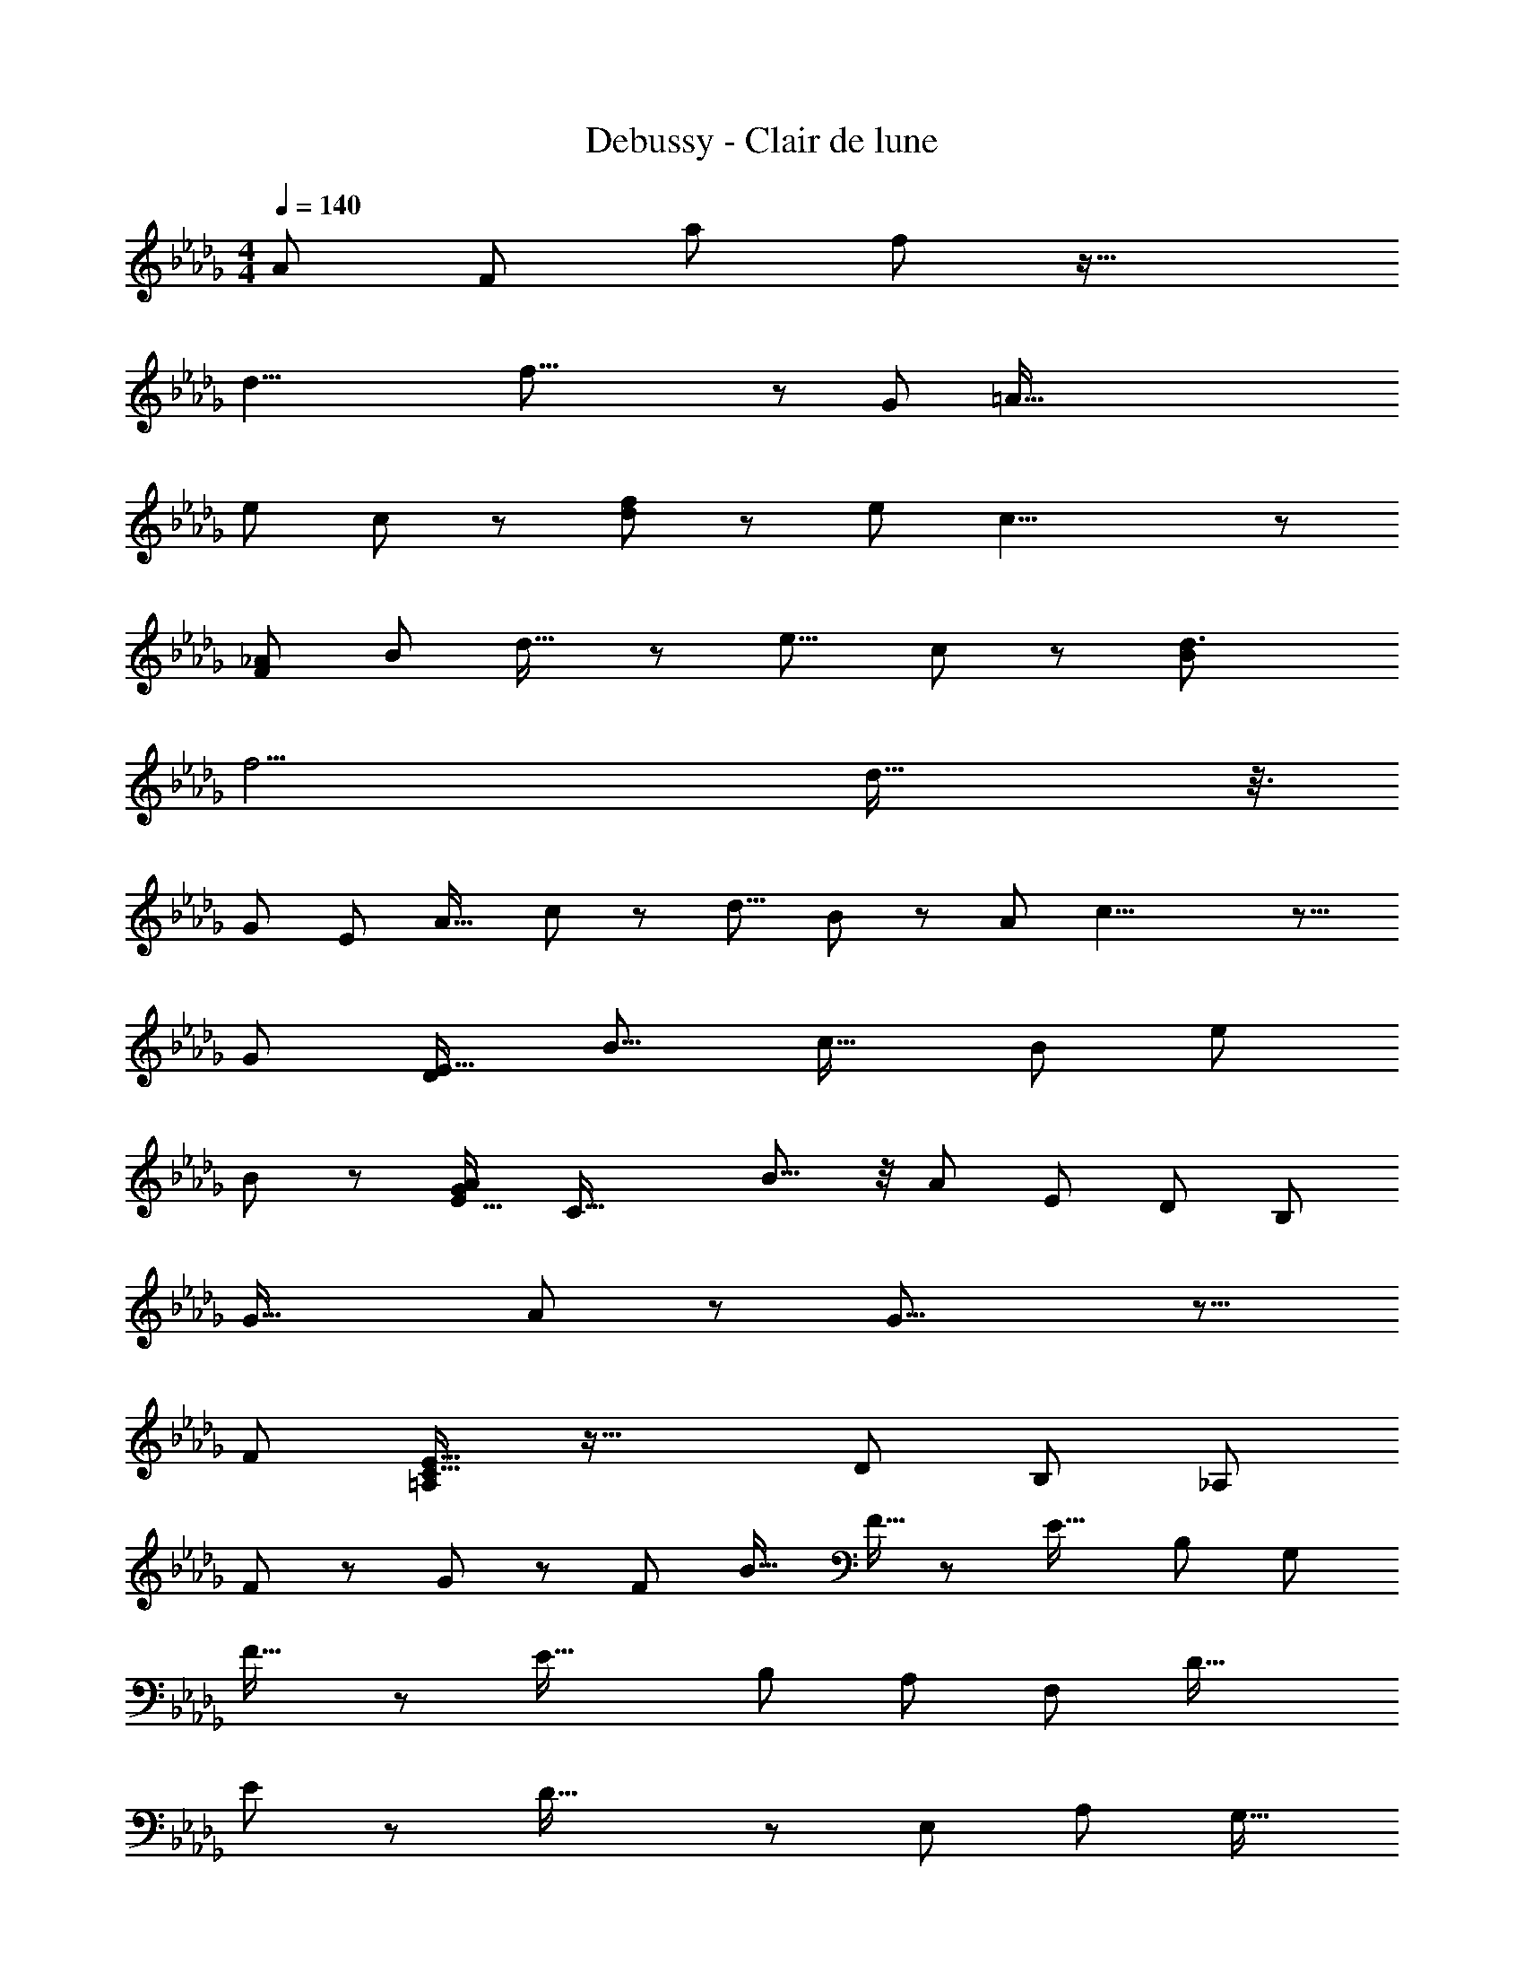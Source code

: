 X: 1
T: Debussy - Clair de lune
Z: ABC Generated by Starbound Composer
L: 1/8
M: 4/4
Q: 1/4=140
K: Bbm
[A661/48z/16] [F665/48z49/16] [a89/24z/16] f11/3 z39/16 
[d23/4z/16] f47/8 z67/48 [G529/48z/16] [=A173/16z121/48] 
[e77/48z/12] c35/24 z17/48 [f65/48d67/48] z5/48 [e83/12z/16] c27/4 z29/24 
[F703/48_A89/6z39/16] [B71/48z/24] d23/16 z5/24 [e13/8z5/48] c17/12 z5/48 [d3B251/24z143/48] 
[f11/2z131/24] d39/16 z3/8 
[G29/3z/24] [E461/48z47/24] [A25/16z/48] c77/48 z/12 [d9/8z/24] B67/48 z/12 [A277/48z/12] c23/4 z13/8 
[G443/48z5/48] [D413/48E139/16z109/48] [B15/8z11/6] [c29/16z79/48] [B77/48z19/12] [e4/3z61/48] 
B23/48 z25/24 [A47/24G193/48E65/16z/8] [C61/16z15/8] B11/8 z/4 [A161/48z89/48] [E515/48z/24] [D505/48z/4] [B,497/48z21/8] 
[G33/16z49/24] A95/48 z/12 G31/8 z11/8 
[F179/48z/16] [=A,19/6C53/16E27/8] z61/16 [D665/48z/48] [B,205/24z/16] [_A,203/24z91/48] 
F85/48 z/48 G35/24 z/48 [F79/48z3/2] [B21/16z29/24] F9/16 z [E29/16z/24] [B,25/6z/24] [G,25/6z83/48] 
F27/16 z/48 [E43/16z53/24] [B,121/12z/16] [A,59/6z5/48] [F,463/48z23/12] D33/16 
E121/48 z5/48 D47/16 z7/3 [E,73/48z/16] [A,421/48z/48] [G,17/16z/24] 
[C227/24z115/24] [A,,127/24z245/48] 
D,,77/48 z53/48 [A,37/48z/48] F,11/16 z55/48 [A145/12z/48] [F97/8z145/48] [a217/48z/24] f173/48 z83/24 
[d37/6z/24] [f83/12z93/16] [D,2/3z/24] G,,11/16 z43/24 
[D55/8z/24] [e5/2z/48] [D,365/48z5/48] [B,323/48z/48] [G,317/48G9B217/24z7/3] f13/8 z/24 e41/8 z35/24 
[D,5/12z/48] F,,7/16 z67/48 [F,3/8z/48] [D29/48d5/8z/24] [A,25/48z/24] [A25/16z17/12] [E13/48z/24] e23/48 z17/12 [D11/3z/48] [A55/16a173/48z/24] [F25/8d167/48] z127/48 
[f371/48z/48] [F179/24z/24] [d359/48z/24] [D23/12z/16] A,43/24 z71/16 [D,15/16z/48] G,,15/16 z17/8 
[e23/8D539/48G51/4z/48] [B,539/48z/48] [B289/24z/48] [D,565/48z/8] [G,263/24z125/48] [f15/8z43/24] e11/2 z7/48 
d11/4 z91/48 A,,23/48 z21/16 [d9/16z/48] [D9/16z/24] [F,19/48z/16] [A43/24z/16] _C11/12 z7/12 
[E17/48z/16] e7/16 z4/3 [B13/6z/48] [b17/8z/24] [f77/24D461/48C241/24z/48] [F27/4z11/3] [a23/8z/48] A79/24 z45/16 
[f223/48F119/24z51/16] B,,9/16 z35/16 [e17/6z/48] [E283/48F781/48z/48] [B129/16F,209/24B,211/24z23/8] 
[f55/24z53/24] [e25/8z21/8] [D65/48z/16] d125/16 z/3 
B29/24 z95/16 [E,,,91/48E,,109/48] z55/24 
[f'71/12z/24] [f93/16b37/6z/24] [B295/48z/24] [F6z/16] G95/16 z47/24 
[e'13/6z/24] [B77/48z/48] [e101/48z/48] [b33/16z/48] [G73/48E83/48] z85/48 [e'13/12z/24] [ez/48] [bB49/48z/48] [G49/48z/16] E47/48 z41/48 [e'11/24z/48] [e7/12z/16] [b13/48z/48] [G/2z/48] [B9/16z/12] E11/24 z53/48 [d'41/48z/24] [d43/48z/16] [B25/48z/48] [D5/8z/48] [b41/48z/48] G/4 z21/16 
[d'2/3d2/3z/12] [b29/48z/48] [B/2D7/12z/24] G13/24 z19/24 [d/2d'2/3z5/48] [b/4B/2z/48] [G13/48z/48] D/4 z [c'15/16c47/48z/24] [g13/16z/12] [b43/48z/24] [G41/48B43/48z/24] =C13/16 z7/12 [b13/16c13/16z/48] [g5/8c'2/3z/16] [C11/16z/48] [B5/8z/12] G17/48 z13/12 [c41/48z/48] [c'3/4g11/12z/24] [C23/48z/48] [B15/16z/24] G3/4 z29/16 
[d17/12z/48] [d'5/4z5/48] [B13/16z/48] [D5/6z/48] [b13/12z/48] G15/16 z33/16 [G77/48b11/6B,25/12B5/2z/24] [g91/48z/12] D2 z19/4 
[B,,21/16z/24] [E,,,13/16z/48] E,,3/2 z179/48 [f'193/48z/12] [f191/48b17/4z/16] [B11/3z/24] [F137/48z/48] G37/12 z149/48 
[e7/12g'47/48z/48] [g19/24z/48] [B9/16z/48] [G2/3b11/8] z3/2 [f'13/24z/24] [b31/48z/48] [f5/12B7/12F29/48z3/16] G19/48 z55/48 [e/2z/16] [e'29/48b43/48z/48] [B23/48E13/24z/16] G9/16 z37/48 [f'7/16z/16] [f17/48b23/48z/48] [F11/24B/2z/12] G5/12 z41/48 [B11/24z/48] [E7/24e17/48e'3/8z/24] [b7/48G/4] z7/6 
[d19/48z/48] [d'13/24z/16] [B7/16z/48] [D7/16z/48] [G3/16z/16] b5/24 z29/24 [e'31/48e2/3z/12] [b13/24B11/16z/24] [G23/48z/48] E5/8 z25/24 [d35/48z/48] [d'31/48z/16] [B29/48z/48] [D23/48z/48] [G13/24z/24] b/6 z37/24 [g3/4z/48] [c'25/48B47/48z/48] [c13/24z/48] [C9/16z/24] [G11/16z/24] b7/12 z25/24 e'11/24 z5/16 [B5/8D13/16z/12] [G7/12z/16] [d3/4d'b] z19/8 
[B115/16z/48] [G29/24b329/48z/16] [D7/4z/48] [g111/16z/16] B,77/48 z27/8 [A,,,15/16A,,67/48] z161/48 
[g29/24z/48] [G19/16z/24] [E19/12G,61/24z5/48] [C109/48z/48] c41/16 z7/16 [A11/24a29/48z/24] [A,95/48z29/16] [c'25/48z/48] [c23/48z/16] C17/48 z89/48 [b27/16z/48] [B11/6z/48] [g83/48z/48] [G17/16z/24] [D17/12z/48] B,3/2 z29/16 
[g16/3G263/48z/8] G,7/6 z39/16 [=A,,35/48z/48] =A,,,7/16 z23/12 [g47/48Gz/12] [e15/16z/48] [c15/16C15/16E23/24z/24] G,5/8 z41/48 [g3/4G19/24z/48] [E37/48z/24] [G,11/16z/48] [C5/8e3/4z/48] c35/48 z13/24 
[g5/8z/48] [G29/48z/48] [e5/8z/48] [E13/24G,29/48z/24] [C23/48c9/16] z5/8 [G29/48g2/3z/12] [e17/24z/48] [c2/3E41/48z/48] [C9/16G,5/8] z2/3 [E7/12a5/8z/48] [A5/12z/24] [C5/12z/48] [e17/48c3/8A,11/24] z23/24 [g91/12G185/24z/16] [E2e349/48c349/48z/16] [C125/48G,23/8] z43/12 
[B,,11/16z/48] B,,,11/24 z107/48 [g43/48G9/8z/48] [D15/8z/48] [G,7/3z/48] [B17/8z/48] [d53/24z/48] B,29/16 z29/48 [A23/48a17/24z/16] [A,29/12z25/12] [d'9/16d5/8z7/48] D7/12 z13/8 
[b25/16z/24] [B13/8z/24] [G47/48g19/12z/16] [B,47/48D67/48] z103/48 [g295/48z/48] [G149/24z/16] G,73/48 z37/16 [C,,29/48z/48] C, z55/24 
[g7/6z/24] [G25/24G,9/8E7/6z/48] [B,9/8z/16] [B5/6e] z7/8 [G29/48g2/3z/24] [B7/48E9/16z/48] [e7/12B,29/48G,29/48] z5/8 [G23/48g9/16z/24] [E11/24G,11/24e/2z/48] [B/8z/24] B,11/24 z9/16 [G/2z/24] [E/2g25/48z/24] [B/8G,13/24z/48] [e23/48z/48] B,5/8 z/3 [a13/24z/12] [F19/48C5/12z/48] [A5/16z/24] [c11/48A,11/24] z49/48 [E25/16g55/8z/24] [G167/24z/24] [G,113/48B,29/12z/48] [B49/8e313/48z65/12] 
[D,,29/48z/48] D,3/4 z11/6 [G17/24g35/48z/24] [D35/24B11/6z/24] [B,17/12G,15/8d23/12] z31/48 [A19/48z/48] [a7/12z/24] [A,53/24z49/24] [e'11/24e11/24z/12] E/2 z67/48 
[d'3/4z/48] [d19/24z/16] [a49/48z/48] [G23/16z/48] [D4/3z/24] B,7/8 z73/48 [b9/2z/48] [B239/48z/16] B,37/48 z95/48 [E,,23/24E,31/24] z89/48 
[B7/6z/48] [b19/16z/48] [g53/48z/48] [G19/16z/48] [B,13/12z/16] D9/8 z25/48 [B13/24z/48] [b5/8z/48] [G23/48g/2z/48] [B,11/24z/24] D23/48 z13/24 [B/2z/48] [b29/48z/48] [g11/24z/48] [G11/24z/24] [B,23/48z/48] D11/24 z9/16 [B7/16z/48] [g41/48z/24] [B,31/48b3/4z/48] [G23/48z/48] D23/48 z29/48 [A13/24g5/8z/48] [c'11/16z/48] [c11/24z/48] [C11/16z/6] E5/24 z17/16 [B13/24z/24] [G9/16g35/48z/24] [b5/8B,5/8z/16] D/2 z29/24 
[D5/4z/24] [d5/6d'7/8g73/48z/16] G z5/16 e'3/16 z25/48 [e'41/24z/48] [e9/8z/48] [E11/24G/2z/48] g65/48 z11/24 [F169/24z3/8] [A59/8z7/24] [d341/48z3/16] [f259/48z7/24] [a469/48z5/16] [d'28/3z29/48] [a'26/3z391/48] 
[=E7/8z3/4] [A17/24z11/24] B/3 z/24 d3/8 z3/16 [=e13/24z/3] [a245/48z/3] [d'71/16z25/48] [a'203/48z43/12] [_E233/48z5/8] [G203/48z/24] [A11/3z23/48] 
[d31/8z19/48] [_e53/16z25/48] [a61/12z19/48] [d'211/48z29/48] a'181/48 z57/16 
A,65/48 z/12 [E119/12z25/24] [G209/24z23/24] [c379/48z13/12] [A105/16z65/48] [e87/16z47/16] 
a77/24 z15/16 [D,,53/16z35/48] [A107/12z/24] [F17/4z61/24] [_A,,53/48z23/24] 
[D,21/16z35/48] [F,49/48z31/48] [A,z11/16] [D7/6z7/12] [F,,109/48z35/48] [C,79/48z11/16] [F,9/4z7/12] A,2/3 C29/48 z/24 F13/48 z2/3 [_c103/48A,,67/24z/48] [A101/48z19/24] [=E,37/24z2/3] 
[A,23/24z5/8] _C13/24 z3/8 [d41/48z/48] [=E9/8z37/48] A3/8 z7/12 [D,,4/3A173/24z/16] [F71/48z5/4] [A,,41/48z11/16] [D,4/3z31/48] [F,19/16z2/3] [A,5/4z29/48] [D11/12z31/48] [F,,11/6z2/3] 
[C,21/16z31/48] [F,119/48z7/12] [A,2/3z13/24] =C31/48 z/16 F7/24 z7/12 [A,,151/48z/24] [c35/16z/16] [A101/48z37/48] [E,23/12z29/48] [A,55/48z31/48] _C23/48 z/3 [A53/48z19/24] E5/12 z/4 [D,,7/6z7/24] 
[d45/16F137/48z25/24] [A,,13/16z31/48] D,25/48 z/24 F,17/48 z/4 [A,13/12z/48] [e9/8z/48] [A17/16z5/8] [D17/24z7/12] [F37/48f53/16z/16] [d47/16z7/12] A11/24 z5/48 [F5/8z7/12] [D29/48z7/12] [A,17/24z7/12] [F,31/48z5/8] [A,11/24d15/8z/48] [F95/48z29/48] 
F,29/48 [D,5/8z7/12] A,,9/16 z/16 [D,37/48z/24] [f29/48d5/8] z/48 [A,,11/12z19/24] [E,,21/16z5/24] [=g19/12z/48] [e77/48z13/12] [B,,19/24z29/48] [_E,7/12z/24] [d23/24f55/48z7/12] =G,19/48 z/8 [B,17/16z/24] [d5/6B43/48z13/24] [D5/8z29/48] [=G5/8z/24] [d11/24B/2] z7/48 
[D31/48z9/16] [B,/3F61/48] z/4 G,/16 z13/24 [D55/48z/16] E,/3 z/6 [B,,37/48z3/4] [E,,23/24z5/48] [D19/8z13/16] [B,,21/16z11/16] [E,7/8z13/16] [G,37/48B,133/48] z/48 [E,11/12z7/8] B,,5/8 z9/16 
[A,,11/8z13/48] [B99/16z13/12] [E,73/48z5/8] [_G,11/12z29/48] B,13/24 z/24 [=C29/48z7/12] [_G21/16z9/16] [G,,8/3z29/48] [D,55/24z9/16] [G,41/24z29/48] [D25/16z29/48] [G3/4z29/48] B3/8 z7/16 
[F,,11/12z/12] [=c5/6z7/12] C,/2 z5/48 F,17/48 z5/24 [A,37/48z5/8] [f37/48z/24] [A15/16z/24] C5/12 z17/48 F31/48 z/16 [A,,3/4z/16] [B317/48z35/48] [E,5/6z29/48] [G,47/48z13/24] B,/2 z/12 [C5/8z7/12] [G35/24z5/8] [G,,23/24z29/48] 
D,13/24 G,9/16 [B,2/3z29/48] [D23/24z31/48] [G35/48z11/16] [F,,13/12z/12] [c11/6z2/3] C,11/24 z/8 F,7/16 z7/48 [A,19/24z11/16] [C7/24z/48] [f7/8z/48] [A55/48z7/8] F7/8 z/48 [E,,19/8z19/48] [_g17/4z11/8] 
[B,,37/48z3/4] E,11/24 z/8 [G,17/24z5/8] [B,31/48z9/16] _E3/8 z5/12 [G5/12z/16] [g19/16z37/48] [B17/24z13/24] [G/2z11/24] [f29/24z/24] [F59/48z29/48] [B23/24z23/48] G11/24 z/24 [=d65/48z/24] [=D7/6z29/48] [Bz23/48] [G11/16z9/16] 
[e13/16z/24] [E5/4z5/8] B7/12 G3/8 z13/48 [D109/48z7/48] [b35/12z15/16] [G41/24z29/48] B3/16 z19/48 [B11/16z7/12] [g31/24z5/8] [b89/48z29/48] [E11/6z29/48] [G5/4z13/24] B5/24 z7/24 [B5/6z2/3] 
[g5/8z29/48] b13/24 z3/16 [a91/48A,187/48z/48] [C47/12z37/48] [=E23/8z3/4] [A47/24z3/4] [c7/8z17/24] [=e29/24z19/16] a11/24 z15/16 [D,17/12a343/48z/12] [f53/24z11/8] 
[A,11/12z13/16] [_D23/16z11/16] [F23/24z31/48] [A13/16z5/8] _d29/48 z/16 [A,103/48z/24] [F,25/12z7/12] [C5/3z29/48] [F43/24z5/8] [A31/48z7/12] c31/48 z/48 f7/24 z31/48 [a109/48z/24] [_c'17/8z/48] [_C31/12z/24] [A,35/12z3/4] 
[E43/24z31/48] [A7/6z31/48] _c25/48 z17/48 [d'21/16z/48] [e35/48z11/16] a19/48 z3/8 [D,13/16z/48] [f3/4a305/48] z/24 [A,11/16z7/12] [D17/16z5/8] [F11/12z9/16] [A31/48z29/48] [d2/3z13/24] [A,113/48z/16] [F,35/16z13/24] [=C29/16z29/48] 
[F55/24z7/12] [A23/24z29/48] [=c11/16z29/48] f11/48 z23/48 [a91/48c'37/16z/48] [_C63/16z/12] [A,187/48z9/16] [E10/3z31/48] [A65/24z31/48] [_c35/24z37/48] [a5/4z35/48] e9/16 z13/48 [D39/16z/16] [C101/48d'137/48z] [E61/48z29/48] 
[A53/48z/2] [dz9/16] a13/24 e7/48 z23/48 [E7/12=e'115/48z/48] [D19/12z29/48] A/2 z/48 c25/48 [d11/48e19/24] z5/16 [d'5/8z13/24] a/6 z7/16 [A19/24a'25/12z/24] [E17/16z13/24] [c5/8z9/16] d7/24 z/4 [e5/16z/24] [a23/24z25/48] [e'29/48z9/16] 
[c'25/24z37/48] [A85/24z7/24] [a'47/16z41/48] [=A17/8z35/48] [d83/48z25/48] [g15/16z13/24] [d'5/8z13/24] =a/2 z/24 [g'257/48z/48] [G27/16z7/12] [A65/48z/2] [d7/8z13/24] [g11/16z/2] d'7/16 z/24 [a11/16z/2] [G89/48z/24] [F25/16z23/48] 
[A79/48z23/48] [d13/12z23/48] [g15/16z13/24] [d'9/16z/2] [a25/48z/2] [G29/16z/48] [E27/16z/6] [g'131/24z13/24] [A35/24z25/48] [d5/8z23/48] [g2/3z25/48] d'23/48 z/24 [a4/3z/2] [G115/48z/24] [_E29/12z/2] A19/48 z5/48 [d15/16z9/16] [g53/48z23/48] [d'29/48z13/24] 
a11/48 z/3 [=E13/24=a'73/48z/48] [D5/8z13/24] A7/48 z/3 [d17/24z13/24] e31/48 [d''29/48z13/24] d'11/48 z5/8 [C19/8z5/24] [g281/48z23/24] _E23/48 z5/48 G/4 z/4 [G35/48z/2] d/2 [A27/16z25/48] [=A,11/8z23/48] 
[D23/16z/2] [=E33/16z11/24] [G25/24z25/48] d11/24 A7/48 z25/48 [a11/8z/48] [_A,9/8z9/16] D25/48 z/24 E3/8 z7/48 A5/12 z/4 [d'5/6e13/8] z/48 [a47/48z11/12] [G,43/24z5/24] [d'19/12e'77/48z49/48] [D5/8z29/48] 
[E11/24_e'25/24z/48] [c'25/24z25/48] G13/24 [d'7/16z/48] [a41/48z/48] [A5/8z13/24] [d31/48z29/48] [e13/16z/48] [c'7/4z/48] [_a83/48z35/48] g23/48 z/16 e11/24 z/16 [d23/48z/48] [=a79/48z/48] [g27/16z/2] A25/48 G7/16 z/12 E11/24 z/48 G19/48 z/8 [E13/24_a47/48z/48] [ez23/48] D/2 z/24 [=A,7/12z/48] [g11/24z/24] _e23/48 z/16 
G,13/48 z13/24 [G,,11/6z5/24] [d41/24=e11/6z9/8] [D,11/16z31/48] [c49/48_e25/24z/48] =E,19/48 z/8 G,/2 z/24 [d5/12z/48] [A,5/8A7/8z/2] D7/12 z/48 [E7/16z/48] [c_Az25/48] D13/24 z/48 [A,31/48z/24] [G7/6=A19/16z7/12] G,11/48 z3/8 [E,13/16z/24] [E19/24_A17/8z17/24] 
D,13/16 z/48 [G,,5/6A,33/8z13/16] D,31/48 [G,,19/24z/24] [G19/16z/48] _E11/16 z/48 D,19/24 [G,,37/48=E47/48z/48] D37/48 z/16 D,47/48 z7/24 [G,133/48z/16] [A,,41/24D37/8_E77/16z19/12] [_E,5/6z35/48] 
[A,,41/48z3/4] E,7/12 z/12 [A,,31/48_A,21/16z29/48] [E,17/24z2/3] [B,5/2z/48] [A,,31/48z5/8] E,13/24 z/16 [A,,5/8z29/48] E,25/48 z/8 [D3/8A,,17/24] z5/16 E,11/16 z/16 [A,,13/16=C41/24G91/48z/16] [E43/24z11/16] E,5/8 z/16 
[A,,3/4z11/16] E,29/48 z/8 [A,,7/8z/48] [B23/48z/48] [E11/24G25/48] z5/12 E,17/24 z/6 [G,35/12z/48] [D55/12E59/8z/48] [A,,21/16z61/48] E,2/3 z/48 [A,,5/8z29/48] E,2/3 z/48 [A,,31/48z/48] [A,19/16z31/48] E,9/16 z/16 [A,,5/8B,31/12] z/48 
E,13/24 z/16 [A,,2/3z31/48] E,9/16 z/24 [D5/8z/48] [A,,11/16z31/48] E,2/3 z7/48 [G27/16z/24] [A,,2/3C25/16z/24] [E37/24z31/48] E,7/12 z/16 A,,37/48 E,13/16 [B23/16z/24] [A,,7/8G3/2z/16] [E5/4z43/48] E,29/48 z7/16 
[D11/12z/12] [A,,19/16z55/48] [E,,23/24z7/8] [f19/48A23/48A,,2/3z/48] =c17/48 z17/48 E,25/48 z/6 [B7/24e/3G19/48A,,5/8] z3/8 [E,35/48z17/24] [D7/12A67/24B45/16z/48] [A,2/3z29/48] E,11/24 z5/24 [B,19/16z/48] [A,31/48z5/8] E9/16 z5/48 [D17/24z/48] A,29/48 z/16 
E,19/48 z3/8 [G11/6z/24] [B,37/48z/48] [A,11/16A37/12] z/24 E,2/3 [C37/24z/24] A,,5/8 z/16 E,3/4 z/16 [A,,19/24z/48] E23/48 z5/16 E,,5/8 z/3 [B17/16z/48] [D3/4G11/12A,,53/48] z/3 [E,,5/6z11/16] [f19/48A/2z/24] [A,,9/16z/48] c/3 z13/48 
E,/2 z/12 [G5/12z/48] [e7/24B7/24A,,2/3] z13/12 [B61/24z/24] [D5/8A,31/48A121/48z7/12] E,11/24 z5/24 [B,71/48z/24] A,11/24 z/12 E/2 z5/24 [D13/24A,2/3] z7/48 E,23/48 z11/48 [A,11/12z/48] [B,25/24G5/2z/48] [A25/6z17/24] E,37/48 z/16 [C79/48z/48] [A,19/24z37/48] 
E,19/24 z/16 [E23/24A,9/8] z/12 E,5/12 z15/16 [e101/12z/48] [D31/12G,377/48z11/8] [Ez37/48] G25/48 z7/48 B11/24 z7/48 [A,73/48z/48] G7/16 z5/24 [E41/48z2/3] 
[B,137/48z11/16] E11/16 z/48 G13/24 z/16 B31/48 [G5/6z/16] [D53/48z37/48] E5/24 z19/24 [g71/24C3z37/48] [E15/8z2/3] [G65/48z35/48] B/2 z/3 [bz/16] c15/16 
e11/48 z41/48 [D67/24G,367/48e131/16z4/3] [E25/24z17/24] G11/24 z3/16 B23/48 z/8 [A,9/8z/16] G/3 z11/48 E29/48 z/24 [B,47/16z31/48] E2/3 G31/48 z/48 [B13/16z2/3] 
[G19/24z/12] [D49/48z3/4] E3/16 z3/4 [g37/12C59/12z35/48] [E65/16z17/24] [G41/12z35/48] [B127/48z11/12] [b11/6z/24] [c5/4z53/48] e2/3 z2/3 [G181/48z5/24] [e'257/16z31/16] 
[B3/2z41/48] [d35/24z11/16] [e23/24z37/48] [g7/12z25/48] b7/12 z/48 [G73/48z2/3] [B55/48z5/8] [d29/24z2/3] [e77/48z31/48] [g17/24z29/48] [=c'107/48z19/24] [G77/48z37/48] 
[B29/24z29/48] [d67/48z11/16] [e47/24z5/6] [g47/48z7/8] [b5/6z2/3] [G17/6z19/24] [=A101/48z19/24] [d49/24z7/8] [e85/48z23/24] [g65/48z49/48] 
[=a7/6z23/24] [G85/16z/16] [d'131/24z7/6] [A191/48z11/12] [d173/48z9/8] [e217/48z29/24] [g10/3z4/3] [_c'85/48z4/3] 
[G101/12z7/48] [e'331/48z73/48] [A20/3z3/2] [d89/16z67/48] [e101/48z79/48] g125/48 z5/8 
a29/12 z103/48 [F107/48z85/48] [_A15/16z43/48] c11/24 z13/48 f11/24 z7/24 
[_a25/8z13/16] [=c'31/12z23/16] [_a'221/48z/8] f'199/48 z21/8 
[f'179/48z/48] F101/48 z79/24 [F77/48z61/48] =A35/48 [c19/24z/12] [c'49/48e'17/16z17/24] 
[ez11/16] [f'3/2z/24] [d'25/24z5/48] [f143/48z19/24] [=a65/24z43/48] [c'163/24z/48] [e'23/3z45/8] 
F47/48 z37/8 F7/6 z/48 [_A23/24z19/24] [d'49/48z/24] [B13/48b7/6] z19/48 
d/2 z/4 [e'59/48z/12] [c'23/24z/16] [f59/16z19/24] [_a8/3z53/48] [b59/48d'43/24] z29/16 [d'131/48z/24] f'39/16 z7/8 
F9/4 z7/3 [d'181/48z7/24] [b89/24z35/16] [E17/12z9/8] 
[G5/6z37/48] [A13/24z11/48] [c'29/24z/24] [a53/48z9/16] c11/16 z/24 [e55/48z7/48] [d'25/24z/16] [b65/48z11/16] [g23/16z49/48] [c'233/48z/48] [a251/48z217/48] 
E33/16 z11/4 [D71/48z61/48] [E15/16z3/4] [b65/48z/24] [G7/12g9/8] z5/24 [B35/48z29/48] 
[a67/48z/48] [c'3/2z3/16] [d55/48z19/24] [e13/12z3/4] [g227/48z/16] b2 z/8 e'83/48 z/8 [b41/16z49/48] [C5/8z3/8] [E13/16z25/48] F5/12 z/48 
[A/2z23/48] [a59/24z/16] [f149/48z/4] [c31/12z107/48] [b55/24z13/6] [a15/4z7/3] [C,29/24z53/48] 
[E,47/48z7/8] [G,7/12z/16] [g19/16e29/24z17/24] B,/2 z3/8 [C2/3z/16] [a15/8z/16] [f43/24z37/48] [E27/16z61/48] [g35/24z/48] [e53/48z/12] G13/16 z143/48 
[=A143/24z/24] [f337/48z/48] [E157/24z/12] [C281/48z5/16] F,269/48 z77/24 
[A,29/16z31/24] [B,13/12z41/48] [D7/12z/48] [f29/24d61/48z3/4] F5/8 z/12 [g3/2_A5/3z/16] [e25/16z13/16] [B29/12z7/8] [f19/8z/24] [d39/8z115/48] [b15/8z41/24] 
[f35/24z25/24] [G,235/48z7/16] [B,69/16z7/24] [D185/48z/4] [d87/16z/24] [E55/16z/48] e13/6 z/24 [f59/24z9/4] e73/48 z3/2 
F,7/6 z/48 [A,7/6z25/24] [B,13/24z/48] [B5/4z/24] [d59/48z2/3] D29/48 z11/24 [e37/16F69/16z/16] [c113/48z53/48] [A37/16z33/16] [B47/16d23/6] z8/3 
[C31/16G,67/24E,49/16A97/12z/48] [c403/48z259/48] A,,7/3 z151/48 
[A,,131/48z/16] D,,41/16 z7/12 [F,15/16z/24] A,15/16 z47/48 [A55/6z/48] [F113/12z89/48] [a235/48z/24] [_C181/24z/48] f53/12 z17/8 
[d29/8f251/48] z91/48 [D,15/16z/24] G,,7/8 z23/12 
[D89/12z/48] [D,197/24z/24] [B,175/24z/48] [e107/48z/48] [G445/48z/24] [G,175/24z/16] [B439/48z101/48] [f37/24z73/48] e89/16 z127/48 
A,,31/48 z4/3 [D/2z/48] [d31/48z/24] [F,11/24A,11/16z/48] [A15/8z77/48] [e/2z/48] E13/48 z43/24 [A7/2z/24] [a155/48z/48] [f71/24D81/16C103/12z/16] F63/16 z17/8 
[d37/6F99/16z/48] [D37/16f269/48] z21/8 B,,5/8 z29/16 [e23/12z/48] [E101/16F197/16z/16] [F,245/24B,171/16z/48] [B10z29/16] 
f79/48 z11/48 e115/24 z5/24 [d7/2z/8] D35/24 z81/16 
[F,,65/6z5/3] [A,7/4z/48] [D83/48z19/12] E5/12 z35/24 [B119/48z/12] [D65/24z/16] F21/16 z163/48 
[F127/48z/12] [A,7/4D119/48] z45/16 E,,43/24 z/48 [G15/8B,15/8z/12] [D91/48z19/12] 
A5/12 z11/6 [E,109/48B71/24G71/24z/48] d71/24 z37/16 [B10/3z/8] [E3/2D3/2z/48] G133/48 z55/24 
[A,,31/12z73/48] [B41/16z/24] [=C17/8G41/16z13/12] E,11/24 z17/24 c5/6 z119/48 [f25/8A79/24z/24] [a3/2z/16] c71/24 z7/2 
[A,85/48A173/48z/48] [G125/48z/48] C29/12 z149/24 
D,,9/4 z7/24 [A,,5/4z13/12] [D,19/12z11/12] [F,31/24z37/48] [A,19/24z2/3] D23/48 z/4 [F,,65/48z31/48] [C,4/3z3/4] 
[F,5/8z13/24] [A,7/8z3/4] C31/48 z5/24 [F49/48z3/8] D,,35/48 [A,,13/16z7/12] [D,13/12z31/48] [F,25/24z29/48] [A,41/48z31/48] D9/16 z/6 [F,,25/24z5/8] [C,7/8z11/16] [F,15/16z13/24] 
[A,19/24z11/16] C2/3 z/48 F19/48 z25/48 [A,,443/48z/3] [_c125/48z/48] [A33/16z3/4] [=E,125/16z11/16] [A,117/16z13/16] _C47/48 z17/24 [G87/16z27/16] 
[d89/24A89/24=E89/24] z149/48 [D,5/4z59/48] 
A,3/4 [D65/48z17/24] [F25/24z11/16] [A41/48z11/16] d25/48 z/8 [F,11/12z7/12] [=C5/4z17/24] [F9/16z/2] [A19/24z17/24] =c17/24 [f61/48z/2] [D,2/3z5/8] [A,17/24z7/12] 
[D7/6z13/24] [F47/48z37/48] [A37/48z13/24] d29/48 z/6 [F,61/48z29/48] [C25/24z37/48] [Fz31/48] [A37/48z11/16] c37/48 f5/12 z11/16 [_c'173/48A,35/4z/24] [a11/3z47/48] 
[_C355/48z11/12] [E113/16z31/48] [A109/16z19/24] [_c51/8z5/6] [=e263/48z5/3] d'103/48 z157/48 
[A,105/16z/48] [a169/48z/12] [c'65/24z49/48] [C59/12z5/6] [E97/24z37/48] [A73/24z7/8] [c31/24z11/16] [e7/4z37/24] d'65/24 z73/24 
[=e'23/6z5/48] A,,211/48 z13/6 [D,,103/48a'293/24z/24] [f'577/48z25/12] 
[A,,11/8z29/24] D,15/16 z/48 F,29/48 z5/16 A,11/16 z3/8 D z/8 F13/12 z5/12 [A49/24z15/8] 
[d43/8z33/16] [f35/12z29/12] [a173/48z77/24] [d'25/8z73/24] 
D13/24 z/16 [A29/48z/2] [d11/12z29/48] [f131/24z7/16] [a107/12z3/8] [d'187/24z19/48] [f'59/8z19/48] a'341/48 
